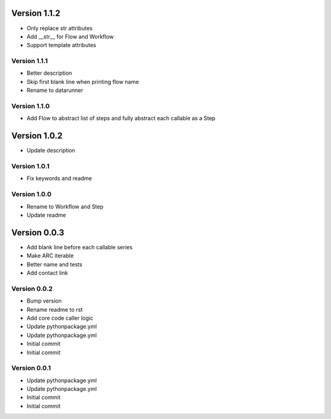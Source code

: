 Version 1.1.2
================================================================================

* Only replace str attributes
* Add __str__ for Flow and Workflow
* Support template attributes

Version 1.1.1
--------------------------------------------------------------------------------

* Better description
* Skip first blank line when printing flow name
* Rename to datarunner

Version 1.1.0
--------------------------------------------------------------------------------

* Add Flow to abstract list of steps and fully abstract each callable as a Step

Version 1.0.2
================================================================================

* Update description

Version 1.0.1
--------------------------------------------------------------------------------

* Fix keywords and readme

Version 1.0.0
--------------------------------------------------------------------------------

* Rename to Workflow and Step
* Update readme

Version 0.0.3
================================================================================

* Add blank line before each callable series
* Make ARC iterable
* Better name and tests
* Add contact link

Version 0.0.2
--------------------------------------------------------------------------------

* Bump version
* Rename readme to rst
* Add core code caller logic
* Update pythonpackage.yml
* Update pythonpackage.yml
* Initial commit
* Initial commit

Version 0.0.1
--------------------------------------------------------------------------------

* Update pythonpackage.yml
* Update pythonpackage.yml
* Initial commit
* Initial commit
